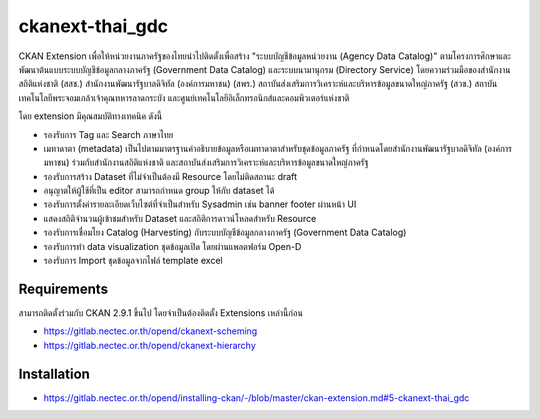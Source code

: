 =============
ckanext-thai_gdc
=============

CKAN Extension เพื่อให้หน่วยงานภาครัฐของไทยนำไปติดตั้งเพื่อสร้าง "ระบบบัญชีข้อมูลหน่วยงาน (Agency Data Catalog)" ตามโครงการศึกษาและพัฒนาต้นแบบระบบบัญชีข้อมูลกลางภาครัฐ (Government Data Catalog) และระบบนามานุกรม (Directory Service) โดยความร่วมมือของสำนักงานสถิติแห่งชาติ (สสช.) สำนักงานพัฒนารัฐบาลดิจิทัล (องค์การมหาชน) (สพร.) สถาบันส่งเสริมการวิเคราะห์และบริหารข้อมูลขนาดใหญ่ภาครัฐ (สวข.) สถาบันเทคโนโลยีพระจอมเกล้าเจ้าคุณทหารลาดกระบัง และศูนย์เทคโนโลยีอิเล็กทรอนิกส์และคอมพิวเตอร์แห่งชาติ 

โดย extension มีคุณสมบัติทางเทคนิค ดังนี้

- รองรับการ Tag และ Search ภาษาไทย
- เมทาดาตา (metadata) เป็นไปตามมาตรฐานคำอธิบายข้อมูลหรือเมทาดาตาสำหรับชุดข้อมูลภาครัฐ ที่กำหนดโดยสำนักงานพัฒนารัฐบาลดิจิทัล (องค์การมหาชน) ร่วมกับสำนักงานสถิติแห่งชาติ และสถาบันส่งเสริมการวิเคราะห์และบริหารข้อมูลขนาดใหญ่ภาครัฐ
- รองรับการสร้าง Dataset ที่ไม่จำเป็นต้องมี Resource โดยไม่ติดสถานะ draft
- อนุญาตให้ผู้ใช้ที่เป็น editor สามารถกำหนด group ให้กับ dataset ได้
- รองรับการตั้งค่ารายละเอียดเว็บไซต์ที่จำเป็นสำหรับ Sysadmin เช่น banner footer ผ่านหน้า UI
- แสดงสถิติจำนวนผู้เข้าชมสำหรับ Dataset และสถิติการดาวน์โหลดสำหรับ Resource
- รองรับการเชื่อมโยง Catalog (Harvesting) กับระบบบัญชีข้อมูลกลางภาครัฐ (Government Data Catalog)
- รองรับการทำ data visualization ชุดข้อมูลเปิด โดยผ่านแพลตฟอร์ม Open-D
- รองรับการ Import ชุดข้อมูลจากไฟล์ template excel

------------
Requirements
------------

สามารถติดตั้งร่วมกับ CKAN 2.9.1 ขึ้นไป โดยจำเป็นต้องติดตั้ง Extensions เหล่านี้ก่อน 

- https://gitlab.nectec.or.th/opend/ckanext-scheming
- https://gitlab.nectec.or.th/opend/ckanext-hierarchy


------------
Installation
------------

- https://gitlab.nectec.or.th/opend/installing-ckan/-/blob/master/ckan-extension.md#5-ckanext-thai_gdc

